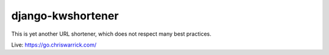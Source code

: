 ==================
django-kwshortener
==================

This is yet another URL shortener, which does not respect many best practices.

Live: https://go.chriswarrick.com/
